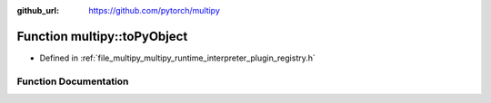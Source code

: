 :github_url: https://github.com/pytorch/multipy

.. _exhale_function_namespacemultipy_1adecad20fdc62af69e62ac929a453a2be:

Function multipy::toPyObject
============================

- Defined in :ref:`file_multipy_multipy_runtime_interpreter_plugin_registry.h`


Function Documentation
----------------------


.. doxygenfunction:: multipy::toPyObject(at::IValue)
   :project: MultiPy
